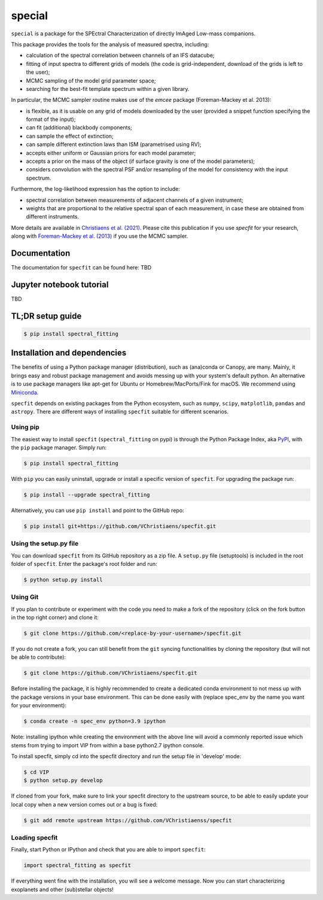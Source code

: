 special
=======

.. image:: https://badge.fury.io/py/special.svg
    :target: https://pypi.python.org/pypi/special.svg

.. image:: https://img.shields.io/badge/Python-3.6%2C%203.7%2C%203.8%2C%203.9-brightgreen.svg
    :target: https://pypi.python.org/pypi/special.svg

.. image:: https://img.shields.io/badge/license-MIT-blue.svg?style=flat
    :target: https://github.com/VChristiaens/special/blob/master/LICENSE


``special`` is a package for the SPEctral Characterization of directly ImAged Low-mass companions.

This package provides the tools for the analysis of measured spectra, including:

- calculation of the spectral correlation between channels of an IFS datacube;
- fitting of input spectra to different grids of models (the code is grid-independent, download of the grids is left to the user);
- MCMC sampling of the model grid parameter space;
- searching for the best-fit template spectrum within a given library.

In particular, the MCMC sampler routine makes use of the `emcee` package (Foreman-Mackey et al. 2013):

- is flexible, as it is usable on any grid of models downloaded by the user (provided a snippet function specifying the format of the input);
- can fit (additional) blackbody components;
- can sample the effect of extinction; 
- can sample different extinction laws than ISM (parametrised using RV);
- accepts either uniform or Gaussian priors for each model parameter;
- accepts a prior on the mass of the object (if surface gravity is one of the model parameters);
- considers convolution with the spectral PSF and/or resampling of the model for consistency with the input spectrum.

Furthermore, the log-likelihood expression has the option to include:

- spectral correlation between measurements of adjacent channels of a given instrument;
- weights that are proportional to the relative spectral span of each measurement, in case these are obtained from different instruments.

More details are available in `Christiaens et al. (2021) <https://ui.adsabs.harvard.edu/abs/2021MNRAS.502.6117C/abstract>`_.
Please cite this publication if you use `specfit` for your research, along with `Foreman-Mackey et al. (2013) <https://ui.adsabs.harvard.edu/abs/2013PASP..125..306F/abstract>`_ if you use the MCMC sampler.


Documentation
-------------
The documentation for ``specfit`` can be found here: TBD


Jupyter notebook tutorial
-------------------------
TBD


TL;DR setup guide
-----------------
.. code-block:: bash

    $ pip install spectral_fitting


Installation and dependencies
-----------------------------
The benefits of using a Python package manager (distribution), such as
(ana)conda or Canopy, are many. Mainly, it brings easy and robust package
management and avoids messing up with your system's default python. An
alternative is to use package managers like apt-get for Ubuntu or
Homebrew/MacPorts/Fink for macOS. We recommend using 
`Miniconda <https://conda.io/miniconda>`_.

``specfit`` depends on existing packages from the Python ecosystem, such as
``numpy``, ``scipy``, ``matplotlib``, ``pandas`` and ``astropy``. There are different ways of
installing ``specfit`` suitable for different scenarios.


Using pip
^^^^^^^^^
The easiest way to install ``specfit`` (``spectral_fitting`` on pypi) is through the Python Package Index, aka
`PyPI <https://pypi.org/>`_, with the ``pip`` package manager. Simply run:

.. code-block:: bash

  $ pip install spectral_fitting

With ``pip`` you can easily uninstall, upgrade or install a specific version of
``specfit``. For upgrading the package run:

.. code-block:: bash

  $ pip install --upgrade spectral_fitting

Alternatively, you can use ``pip install`` and point to the GitHub repo:

.. code-block:: bash

  $ pip install git+https://github.com/VChristiaens/specfit.git

Using the setup.py file
^^^^^^^^^^^^^^^^^^^^^^^
You can download ``specfit`` from its GitHub repository as a zip file. A ``setup.py``
file (setuptools) is included in the root folder of ``specfit``. Enter the package's
root folder and run:

.. code-block:: bash

  $ python setup.py install


Using Git
^^^^^^^^^
If you plan to contribute or experiment with the code you need to make a 
fork of the repository (click on the fork button in the top right corner) and 
clone it:

.. code-block:: bash

  $ git clone https://github.com/<replace-by-your-username>/specfit.git

If you do not create a fork, you can still benefit from the ``git`` syncing
functionalities by cloning the repository (but will not be able to contribute):

.. code-block:: bash

  $ git clone https://github.com/VChristiaens/specfit.git

Before installing the package, it is highly recommended to create a dedicated
conda environment to not mess up with the package versions in your base 
environment. This can be done easily with (replace spec_env by the name you want
for your environment):

.. code-block:: bash

  $ conda create -n spec_env python=3.9 ipython

Note: installing ipython while creating the environment with the above line will
avoid a commonly reported issue which stems from trying to import VIP from 
within a base python2.7 ipython console.

To install specfit, simply cd into the specfit directory and run the setup file 
in 'develop' mode:

.. code-block:: bash

  $ cd VIP
  $ python setup.py develop

If cloned from your fork, make sure to link your specfit directory to the upstream 
source, to be able to easily update your local copy when a new version comes 
out or a bug is fixed:

.. code-block:: bash

  $ git add remote upstream https://github.com/VChristiaenss/specfit


Loading specfit
^^^^^^^^^^^^^^^
Finally, start Python or IPython and check that you are able to import ``specfit``:

.. code-block:: python

  import spectral_fitting as specfit

If everything went fine with the installation, you will see a welcome message.
Now you can start characterizing exoplanets and other (sub)stellar objects!
